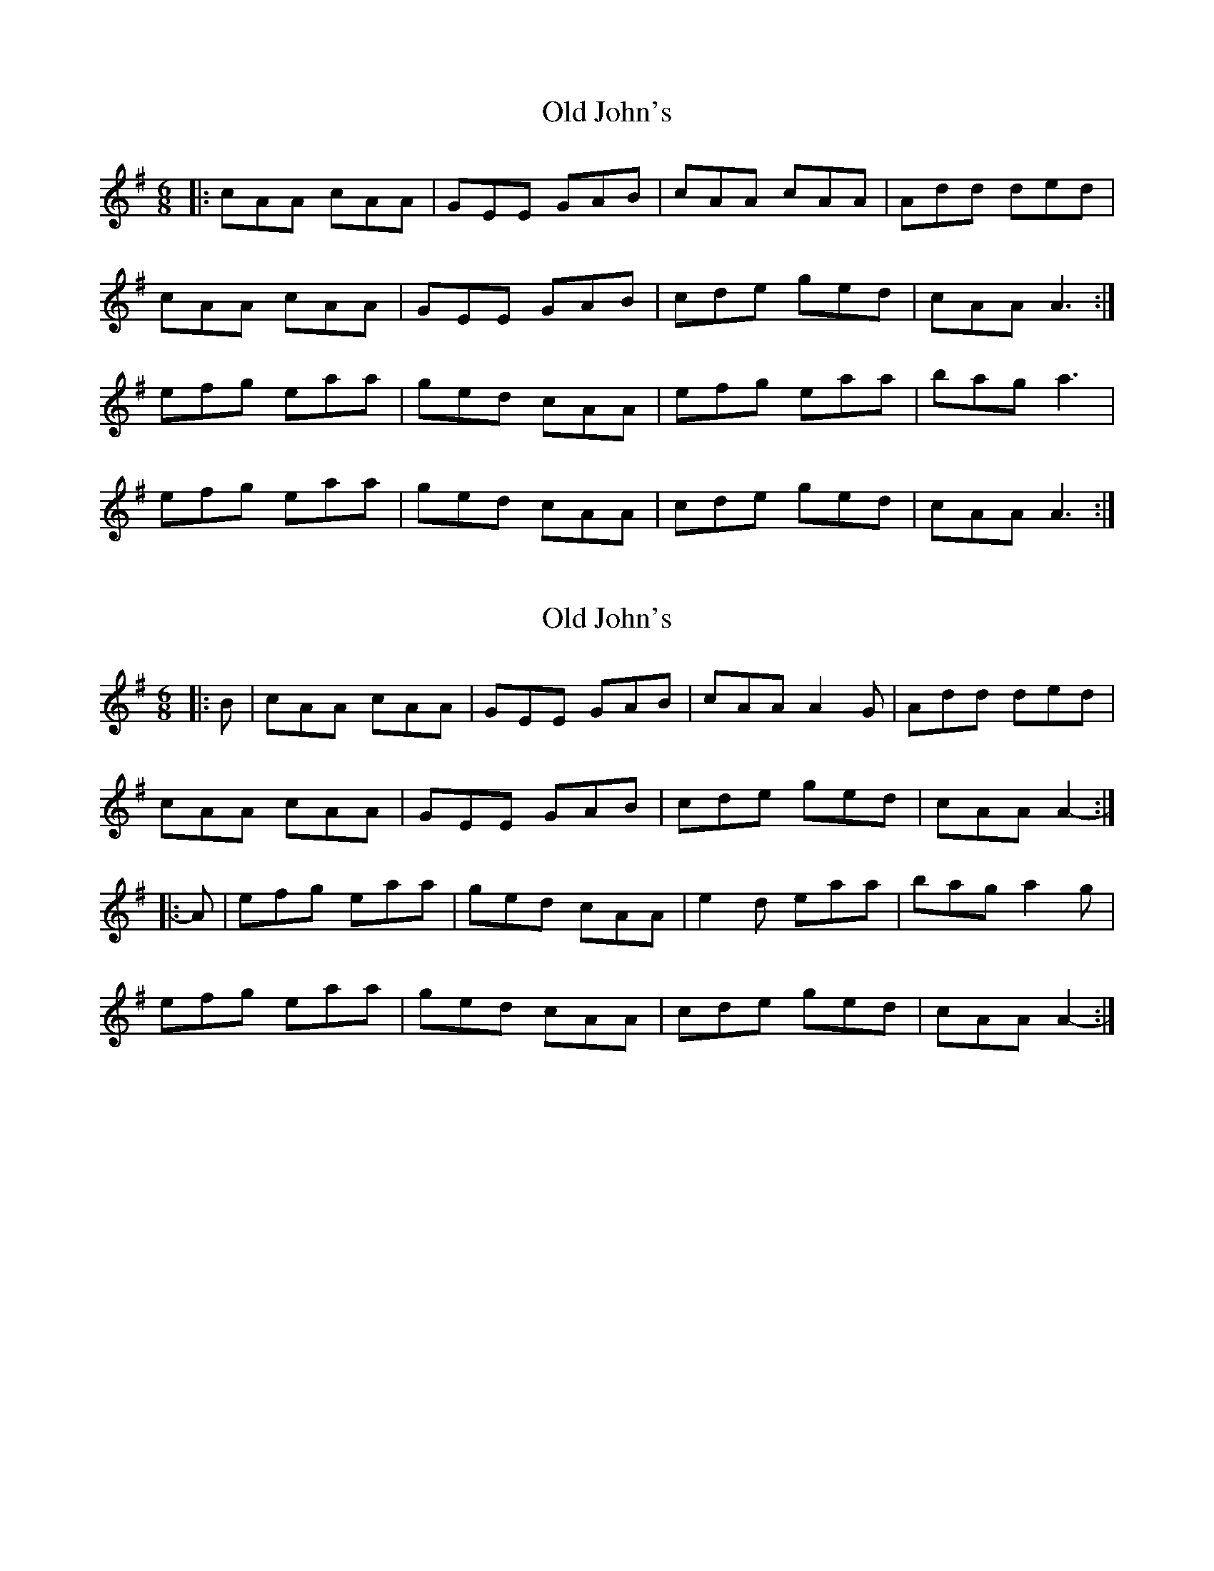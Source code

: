 X: 1
T: Old John's
Z: Jeremy
S: https://thesession.org/tunes/57#setting57
R: jig
M: 6/8
L: 1/8
K: Ador
|:cAA cAA|GEE GAB|cAA cAA|Add ded|cAA cAA|GEE GAB|cde ged|cAA A3:|efg eaa|ged cAA|efg eaa|bag a3|efg eaa|ged cAA|cde ged|cAA A3:|
X: 2
T: Old John's
Z: ceolachan
S: https://thesession.org/tunes/57#setting12494
R: jig
M: 6/8
L: 1/8
K: Ador
|: B |cAA cAA | GEE GAB | cAA A2 G | Add ded |
cAA cAA | GEE GAB | cde ged | cAA A2- :|
|: A |efg eaa | ged cAA | e2 d eaa | bag a2 g |
efg eaa | ged cAA | cde ged | cAA A2- :|
